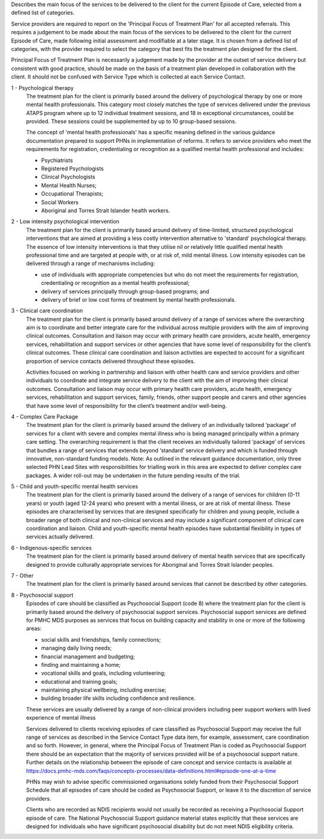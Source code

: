 Describes the main focus of the services to be delivered to the client for the
current Episode of Care, selected from a defined list of categories.

Service providers are required to report on the 'Principal Focus of Treatment
Plan' for all accepted referrals. This requires a judgement to be made about
the main focus of the services to be delivered to the client for the current
Episode of Care, made following initial assessment and modifiable at a later
stage. It is chosen from a defined list of categories, with the provider
required to select the category that best fits the treatment plan designed for
the client.

Principal Focus of Treatment Plan is necessarily a judgement made by the
provider at the outset of service delivery but consistent with good practice,
should be made on the basis of a treatment plan developed in collaboration with
the client. It should not be confused with Service Type which is collected at
each Service Contact.

1 - Psychological therapy
  The treatment plan for the client is primarily based around the delivery of
  psychological therapy by one or more mental health professionals. This
  category most closely matches the type of services delivered under the
  previous ATAPS program where up to 12 individual treatment sessions, and 18
  in exceptional circumstances, could be provided. These sessions could be
  supplemented by up to 10 group-based sessions.

  The concept of 'mental health professionals' has a specific meaning defined
  in the various guidance documentation prepared to support PHNs in
  implementation of reforms. It refers to service providers who meet the
  requirements for registration, credentialing or recognition as a qualified
  mental health professional and includes:

  - Psychiatrists
  - Registered Psychologists
  - Clinical Psychologists
  - Mental Health Nurses;
  - Occupational Therapists;
  - Social Workers
  - Aboriginal and Torres Strait Islander health workers.

2 - Low intensity psychological intervention
  The treatment plan for the client is primarily based around delivery of
  time-limited, structured psychological interventions that are aimed at
  providing a less costly intervention alternative to 'standard' psychological
  therapy. The essence of low intensity interventions is that they utilise nil
  or relatively little qualified mental health professional time and are
  targeted at people with, or at risk of, mild mental illness. Low intensity
  episodes can be delivered through a range of mechanisms including:

  - use of individuals with appropriate competencies but who do not meet the
    requirements for registration, credentialing or recognition as a mental
    health professional;
  - delivery of services principally through group-based programs; and
  - delivery of brief or low cost forms of treatment by mental health
    professionals.

3 - Clinical care coordination
  The treatment plan for the client is primarily based around delivery of a
  range of services where the overarching aim is to coordinate and better
  integrate care for the individual across multiple providers with the aim of
  improving clinical outcomes. Consultation and liaison may occur with primary
  health care providers, acute health, emergency services, rehabilitation and
  support services or other agencies that have some level of responsibility for
  the client’s clinical outcomes. These clinical care coordination and liaison
  activities are expected to account for a significant proportion of service
  contacts delivered throughout these episodes.

  Activities focused on working in partnership and liaison with other health
  care and service providers and other individuals to coordinate and integrate
  service delivery to the client with the aim of improving their clinical
  outcomes. Consultation and liaison may occur with primary health care
  providers, acute health, emergency services, rehabilitation and support
  services, family, friends, other support people and carers and other agencies
  that have some level of responsibility for the client’s treatment and/or
  well-being.

4 - Complex Care Package
  The treatment plan for the client is primarily based around the delivery of an
  individually tailored ‘package’ of services for a client with severe and
  complex mental illness who is being managed principally within a primary care
  setting. The overarching requirement is that the client receives an
  individually tailored ‘package’ of services that bundles a range of services
  that extends beyond ‘standard’ service delivery and which is funded through
  innovative, non-standard funding models.
  Note: As outlined in the relevant guidance documentation, only three selected
  PHN Lead Sites with responsibilities for trialling work in this area are
  expected to deliver complex care packages. A wider roll-out may be undertaken
  in the future pending results of the trial.

5 - Child and youth-specific mental health services
  The treatment plan for the client is primarily based around the delivery of a
  range of services for children (0-11 years) or youth (aged 12-24 years) who
  present with a mental illness, or are at risk of mental illness. These
  episodes are characterised by services that are designed specifically for
  children and young people, include a broader range of both clinical and
  non-clinical services and may include a significant component of clinical
  care coordination and liaison. Child and youth-specific mental health
  episodes have substantial flexibility in types of services actually delivered.

6 - Indigenous-specific services
  The treatment plan for the client is primarily based around delivery of
  mental health services that are specifically designed to provide culturally
  appropriate services for Aboriginal and Torres Strait Islander peoples.

7 - Other
   The treatment plan for the client is primarily based around services
   that cannot be described by other categories.

8 - Psychosocial support
  Episodes of care should be classified as Psychosocial Support (code 8) where
  the treatment plan for the client is primarily based around the delivery of
  psychosocial support services. Psychosocial support services are defined for
  PMHC MDS purposes as services that focus on building capacity and stability
  in one or more of the following areas:

  * social skills and friendships, family connections;
  * managing daily living needs;
  * financial management and budgeting;
  * finding and maintaining a home;
  * vocational skills and goals, including volunteering;
  * educational and training goals;
  * maintaining physical wellbeing, including exercise;
  * building broader life skills including confidence and resilience.

  These services are usually delivered by a range of non-clinical providers
  including peer support workers with lived experience of mental illness

  Services delivered to clients receiving episodes of care classified as
  Psychosocial Support may receive the full range of services as described in
  the Service Contact Type data item, for example, assessment,
  care coordination and so forth.  However, in general, where the Principal
  Focus of Treatment Plan is coded as Psychosocial Support there should be an
  expectation that the majority of services provided will be of a psychosocial
  support nature. Further details on the relationship between the episode of
  care concept and service contacts is available at
  https://docs.pmhc-mds.com/faqs/concepts-processes/data-definitions.html#episode-one-at-a-time

  PHNs may wish to advise specific commissioned organisations solely funded
  from their Psychosocial Support Schedule that all episodes of care should be
  coded as Psychosocial Support, or leave it to the discretion of service providers.

  Clients who are recorded as NDIS recipients would not usually be recorded as
  receiving a Psychosocial Support episode of care.  The National Psychosocial
  Support guidance material states explicitly that these services are designed
  for individuals who have significant psychosocial disability but do not meet
  NDIS eligibility criteria.
